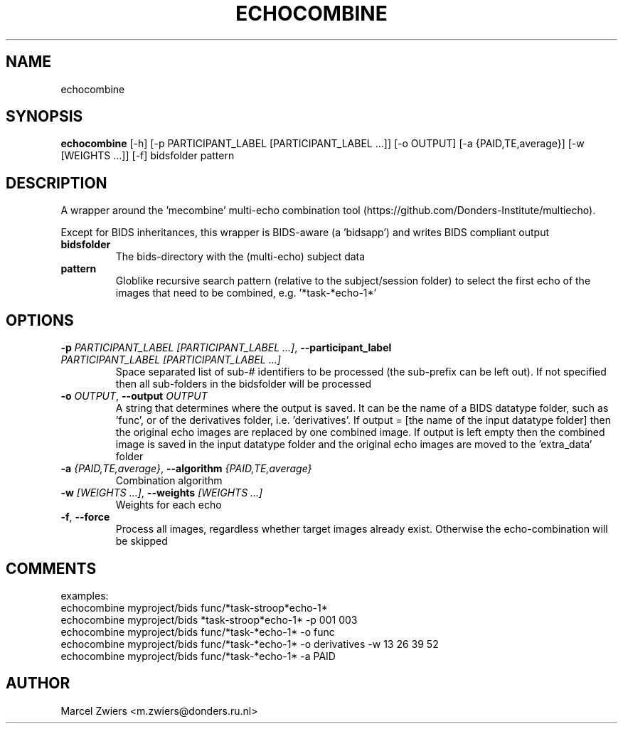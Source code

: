 .TH ECHOCOMBINE "1" "2023\-08\-30" "bidscoin 4.1.0" "Generated Python Manual"
.SH NAME
echocombine
.SH SYNOPSIS
.B echocombine
[-h] [-p PARTICIPANT_LABEL [PARTICIPANT_LABEL ...]] [-o OUTPUT] [-a {PAID,TE,average}] [-w [WEIGHTS ...]] [-f] bidsfolder pattern
.SH DESCRIPTION
A wrapper around the 'mecombine' multi\-echo combination tool
(https://github.com/Donders\-Institute/multiecho).

Except for BIDS inheritances, this wrapper is BIDS\-aware (a 'bidsapp') and writes BIDS
compliant output

.TP
\fBbidsfolder\fR
The bids\-directory with the (multi\-echo) subject data

.TP
\fBpattern\fR
Globlike recursive search pattern (relative to the subject/session folder) to select the first echo of the images that need to be combined, e.g. '*task\-*echo\-1*'

.SH OPTIONS
.TP
\fB\-p\fR \fI\,PARTICIPANT_LABEL [PARTICIPANT_LABEL ...]\/\fR, \fB\-\-participant_label\fR \fI\,PARTICIPANT_LABEL [PARTICIPANT_LABEL ...]\/\fR
Space separated list of sub\-# identifiers to be processed (the sub\-prefix can be left out). If not specified then all sub\-folders in the bidsfolder will be processed

.TP
\fB\-o\fR \fI\,OUTPUT\/\fR, \fB\-\-output\fR \fI\,OUTPUT\/\fR
A string that determines where the output is saved. It can be the name of a BIDS datatype folder, such as 'func', or of the derivatives folder, i.e. 'derivatives'. If output = [the name of the input datatype folder] then the original echo images are replaced by one combined image. If output is left empty then the combined image is saved in the input datatype folder and the original echo images are moved to the 'extra_data' folder

.TP
\fB\-a\fR \fI\,{PAID,TE,average}\/\fR, \fB\-\-algorithm\fR \fI\,{PAID,TE,average}\/\fR
Combination algorithm

.TP
\fB\-w\fR \fI\,[WEIGHTS ...]\/\fR, \fB\-\-weights\fR \fI\,[WEIGHTS ...]\/\fR
Weights for each echo

.TP
\fB\-f\fR, \fB\-\-force\fR
Process all images, regardless whether target images already exist. Otherwise the echo\-combination will be skipped

.SH COMMENTS
examples:
  echocombine myproject/bids func/*task\-stroop*echo\-1*
  echocombine myproject/bids *task\-stroop*echo\-1* \-p 001 003
  echocombine myproject/bids func/*task\-*echo\-1* \-o func
  echocombine myproject/bids func/*task\-*echo\-1* \-o derivatives \-w 13 26 39 52
  echocombine myproject/bids func/*task\-*echo\-1* \-a PAID
 

.SH AUTHOR
.nf
Marcel Zwiers <m.zwiers@donders.ru.nl>
.fi

